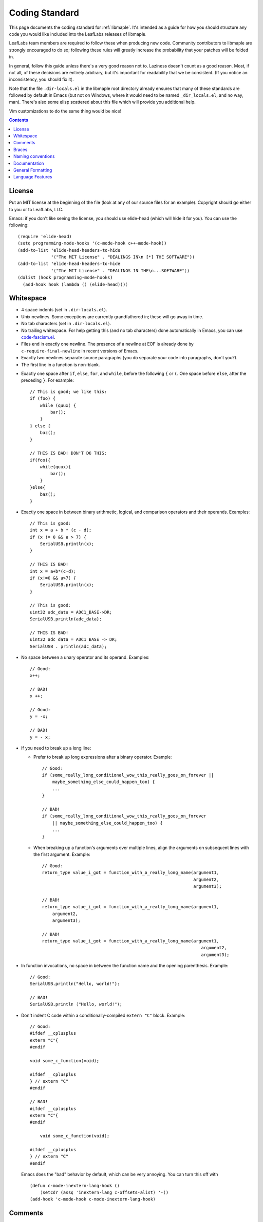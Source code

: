 .. _libmaple-coding-standard:

Coding Standard
===============

This page documents the coding standard for :ref:`libmaple`.  It's
intended as a guide for how you should structure any code you would
like included into the LeafLabs releases of libmaple.

LeafLabs team members are required to follow these when producing new
code.  Community contributors to libmaple are strongly encouraged to
do so; following these rules will greatly increase the probability
that your patches will be folded in.

In general, follow this guide unless there's a very good reason not
to.  Laziness doesn't count as a good reason.  Most, if not all, of
these decisions are entirely arbitrary, but it's important for
readability that we be consistent.  (If you notice an inconsistency,
you should fix it).

Note that the file ``.dir-locals.el`` in the libmaple root directory
already ensures that many of these standards are followed by default
in Emacs (but not on Windows, where it would need to be named
``_dir_locals.el``, and no way, man).  There's also some elisp
scattered about this file which will provide you additional help.

Vim customizations to do the same thing would be nice!

.. contents:: Contents
   :local:

License
-------

.. highlight:: scheme

Put an MIT license at the beginning of the file (look at any of our
source files for an example).  Copyright should go either to you or to
LeafLabs, LLC.

Emacs: if you don't like seeing the license, you should use elide-head
(which will hide it for you).  You can use the following::

    (require 'elide-head)
    (setq programming-mode-hooks '(c-mode-hook c++-mode-hook))
    (add-to-list 'elide-head-headers-to-hide
                 '("The MIT License" . "DEALINGS IN\n [*] THE SOFTWARE"))
    (add-to-list 'elide-head-headers-to-hide
                 '("The MIT License" . "DEALINGS IN THE\n...SOFTWARE"))
    (dolist (hook programming-mode-hooks)
      (add-hook hook (lambda () (elide-head))))

Whitespace
----------

- 4 space indents (set in ``.dir-locals.el``).

- Unix newlines. Some exceptions are currently grandfathered in; these
  will go away in time.

- No tab characters (set in ``.dir-locals.el``).

- No trailing whitespace.  For help getting this (and no tab
  characters) done automatically in Emacs, you can use
  `code-fascism.el <https://github.com/mbolivar/code-fascism>`_.

- Files end in exactly one newline. The presence of a newline at EOF
  is already done by ``c-require-final-newline`` in recent versions of
  Emacs.

- Exactly two newlines separate source paragraphs (you do separate
  your code into paragraphs, don't you?).

- The first line in a function is non-blank.

.. highlight:: cpp

- Exactly one space after ``if``, ``else``, ``for``, and ``while``,
  before the following ``{`` or ``(``.  One space before ``else``,
  after the preceding ``}``.  For example::

      // This is good; we like this:
      if (foo) {
          while (quux) {
              bar();
          }
      } else {
          baz();
      }

      // THIS IS BAD! DON'T DO THIS:
      if(foo){
          while(quux){
              bar();
          }
      }else{
          baz();
      }

- Exactly one space in between binary arithmetic, logical, and
  comparison operators and their operands.  Examples::

      // This is good:
      int x = a + b * (c - d);
      if (x != 0 && a > 7) {
          SerialUSB.println(x);
      }

      // THIS IS BAD!
      int x = a+b*(c-d);
      if (x!=0 && a>7) {
          SerialUSB.println(x);
      }

      // This is good:
      uint32 adc_data = ADC1_BASE->DR;
      SerialUSB.println(adc_data);

      // THIS IS BAD!
      uint32 adc_data = ADC1_BASE -> DR;
      SerialUSB . println(adc_data);

- No space between a unary operator and its operand.  Examples::

      // Good:
      x++;

      // BAD!
      x ++;

      // Good:
      y = -x;

      // BAD!
      y = - x;

- If you need to break up a long line:

  * Prefer to break up long expressions after a binary operator.  Example::

      // Good:
      if (some_really_long_conditional_wow_this_really_goes_on_forever ||
          maybe_something_else_could_happen_too) {
          ...
      }

      // BAD!
      if (some_really_long_conditional_wow_this_really_goes_on_forever
          || maybe_something_else_could_happen_too) {
          ...
      }

  * When breaking up a function's arguments over multiple lines, align
    the arguments on subsequent lines with the first argument.
    Example::

      // Good:
      return_type value_i_got = function_with_a_really_long_name(argument1,
                                                                 argument2,
                                                                 argument3);

      // BAD!
      return_type value_i_got = function_with_a_really_long_name(argument1,
          argument2,
          argument3);

      // BAD!
      return_type value_i_got = function_with_a_really_long_name(argument1,
                                                                    argument2,
                                                                    argument3);

- In function invocations, no space in between the function name and
  the opening parenthesis.  Example::

      // Good:
      SerialUSB.println("Hello, world!");

      // BAD!
      SerialUSB.println ("Hello, world!");

- Don't indent C code within a conditionally-compiled ``extern "C"``
  block.  Example::

      // Good:
      #ifdef __cplusplus
      extern "C"{
      #endif

      void some_c_function(void);

      #ifdef __cplusplus
      } // extern "C"
      #endif

      // BAD!
      #ifdef __cplusplus
      extern "C"{
      #endif

          void some_c_function(void);

      #ifdef __cplusplus
      } // extern "C"
      #endif

  Emacs does the "bad" behavior by default, which can be very
  annoying.  You can turn this off with ::

      (defun c-mode-inextern-lang-hook ()
          (setcdr (assq 'inextern-lang c-offsets-alist) '-))
      (add-hook 'c-mode-hook c-mode-inextern-lang-hook)

Comments
--------

.. highlight:: c++

- Multi-line comments are pretty flexible.  Any of these is fine::

    /* Comment starts here.
     * Continued lines have a '*' before them.
     * The comment can end after the last line.
     */

    /* Comment starts here.
     * The comment can end on the same line. */

    /*
     * You can also place a newline after the opening "/*".
     */

- Doxygen comments are multi-line comments that begin with ``/**``
  instead.

- Single-line comments are up to you.

Braces
------

- Mostly `1TBS
  <http://en.wikipedia.org/wiki/Indent_style#Variant:_1TBS>`_.  The
  only difference is that the opening brace of a function's definition
  occurs exactly one space character after the closing parenthesis in
  that function's parameter list.  Example::

      void func(void) {
          ...
      }

Naming conventions
------------------

We'll handle the usual casing/underscore debate as follows.

- First, ``Dont_Mix_Like_This``, because ``It_Looks_Really_Ugly``, ok?
  [There's been some debate about this, and some exceptions are
  already grandfathered in, so in order to settle it, let's call this
  a "recommendation" instead of "requirement".]

- Variables: Use underscores to separate words in C identifiers::

    int some_example_name;

  User-facing C++ variables should be camel cased
  (``thisIsAnExample``, ``boardPWMPins``, etc.), for consistency with
  the Arduino style.  It's probably a good idea for you to case
  non-user facing C++ variables in the C style; this will help
  disambiguate what's part of the Wirish API and what's not.

- Classes: Pascal case.  So ``ThisIsAClassName``, but ``thisIsNot``,
  ``this_is_not``, and ``Dont_You_DareTryANYTHING_STUPID``.

- Functions: C functions are all lowercase, and words are separated by
  underscores.  C++ method names are camel cased.

- Structs: Usually like variables (``adc_dev``, ``adc_reg_map``,
  etc.), but it's not crucial.  Don't feel obliged to put ``_t`` at
  the end of the type name; we don't.

- Macros and constants: all caps, separated by underscores.  C++
  variables with the ``const`` qualifier generally aren't considered
  "constants" for the purposes of this rule; i.e., they are cased
  according to the rules for variables.  We make an exception for
  ``PIN_MAP``, because it's the central Wirish data structure.

- foo.h gets ``#ifdef``\ 'ed to ``_FOO_H_``.

- Acronyms: The case of letters in an acronym is determined by the
  case of the first letter in the acronym, which is determined by
  following the above rules.  Examples::

      // Good:
      void usb_func() { ... }
      void frob_usb_disc() { ... }
      class SomethingUSB {
          void usbInit();
          void initUSB();
      };

      // BAD:
      class BadUsb { ... }; // say "GoodUSB" instead
      void swizzle_USB_disc() { ... } // say "swizzle_usb_disc" instead

Documentation
-------------

- Doxygen comments on every user-facing function and type.
  Additionally, individually document the fields and enumerator values
  of nontrivial user-facing structs and enums.  See any register map
  type's definition for an example.

- For libmaple proper, you don't need comments for each register bit
  definition, since that's just repeating information better obtained
  by reading ST RM0008.

- Doxygen comments generally only belong on types, functions,
  etc. that are part of the public user-facing API.  This generally
  means that if there's ReST documentation for it under libmaple's
  ``docs/source/``, it needs Doxygen comments, and that ReST should
  use Breathe to pull that Doxygen comment out. (For more information
  on this, see libmaple file ``docs/README``).

  There are some exceptions to this rule since Breathe isn't totally
  mature yet and Sphinx's C++ domain is still in flux.  In these
  cases, document the code "manually" in ReST.

  This should be avoided if at all possible, since it creates a
  maintenance burden of documenting things in two places at once, and
  makes it easier for documentation to go stale.

  If you do have to document something manually, put a comment in the
  source file informing future maintainers about it, so they'll pay
  extra attention when making changes.

- When adding peripheral support, it would be nice if you put
  longer-form comments into the libmaple ``notes/`` directory, with a
  comment in the corresponding .h file referring to it.  See the
  :ref:`dac.h <libmaple-dac>` source for an example.

  This lets us keep the source files relatively free of "introductory"
  material, while allowing new readers a convenient starting point.
  These longer-form notes also have a habit of turning into official,
  user-facing documentation.

- **For libmaple proper**, the convention is to document any
  user-facing function at the point where it is defined.  In
  particular, this means you should document an externally-linked
  function defined in a .c file in that .c file, not in the header
  file where it is declared to the user.

  **For Wirish**, the convention is to put the documentation in the
  header file where the function is declared.

General Formatting
------------------

.. highlight:: scheme

- Keep it 80-column clean.

  Emacs users: this means that the largest column number is 79.  You
  should turn on column number mode to help you out::

    (column-number-mode 1)

  You can get more help from `lineker-mode
  <http://www.helsinki.fi/~sjpaavol/programs/lineker.el>`_.  Just put
  lineker.el somewhere in your load-path, and::

    (require 'lineker)
    (dolist (hook '(c-mode-hook c++-mode-hook))
      (add-hook hook (lambda () (lineker-mode 1))))

.. highlight:: cpp

Language Features
-----------------

In libmaple proper, aim for C99 compatibility.  Some GCC extensions
are OK, but `don't get crazy <http://www.youtube.com/watch?v=jZkdcYlOn5M>`_.

Explicitly approved GCC extensions:

  * `asm volatile <http://gcc.gnu.org/onlinedocs/gcc/Extended-Asm.html>`_

  * `Nested functions <http://gcc.gnu.org/onlinedocs/gcc/Nested-Functions.html>`_

In Wirish, generally be very conservative when using C++ features that
aren't part of C.  We are forced to use C++ for Arduino compatibility
(and the general Arduino style of conflating objects and libraries),
but it's an angry beast, and we don't want to provoke it.  **The
mantra is "C with classes"**.

Explicitly approved C++ features:

  * Initializers that aren't constant; e.g. the ``gpio_dev*`` values
    in a ``PIN_MAP``.

  * Default arguments: e.g., the timeout argument in
    :ref:`lang-waitforbuttonpress`.

Explicitly forbidden C++ features:

  * Templates

Conditionally allowed C++ features:

  * Operator overloading: Never allowed when it's just for style.
    Probably fine when you're implementing a class that models a
    mathematical structure, and you'd like to implement
    e.g. ``operator+()``.

